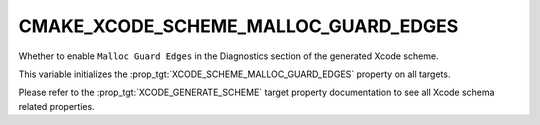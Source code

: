 CMAKE_XCODE_SCHEME_MALLOC_GUARD_EDGES
-------------------------------------

.. versionadded:: 3.13

Whether to enable ``Malloc Guard Edges``
in the Diagnostics section of the generated Xcode scheme.

This variable initializes the
:prop_tgt:`XCODE_SCHEME_MALLOC_GUARD_EDGES`
property on all targets.

Please refer to the :prop_tgt:`XCODE_GENERATE_SCHEME` target property
documentation to see all Xcode schema related properties.
